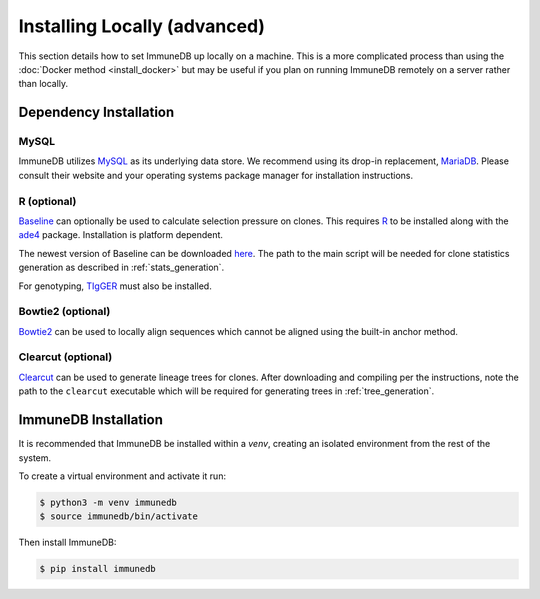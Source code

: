 Installing Locally (advanced)
******************
This section details how to set ImmuneDB up locally on a machine.  This is a
more complicated process than using the :doc:`Docker method <install_docker>`
but may be useful if you plan on running ImmuneDB remotely on a server rather
than locally.

Dependency Installation
=======================

MySQL
-----
ImmuneDB utilizes `MySQL <http://mysql.com>`_ as its underlying data store.  We
recommend using its drop-in replacement, `MariaDB <http://mariadb.org>`_.
Please consult their website and your operating systems package manager for
installation instructions.

R (optional)
------------
`Baseline <http://selection.med.yale.edu/baseline>`_ can optionally be used to
calculate selection pressure on clones.  This requires `R
<http://www.r-project.org>`_ to be installed along with the `ade4
<http://cran.r-project.org/web/pack:ges/ade4/index.html>`_ package.
Installation is platform dependent.

The newest version of Baseline can be downloaded `here
<http://selection.med.yale.edu/baseline>`_.  The path to the main script will
be needed for clone statistics generation as described in
:ref:`stats_generation`.

For genotyping, `TIgGER <http://tigger.readthedocs.io>`_ must also be
installed.

Bowtie2 (optional)
------------------
`Bowtie2 <bowtie-bio.sourceforge.net>`_ can be used to locally align sequences
which cannot be aligned using the built-in anchor method.

Clearcut (optional)
-------------------
`Clearcut <http://bioinformatics.hungry.com/clearcut>`_ can be used to generate
lineage trees for clones.  After downloading and compiling per the instructions,
note the path to the ``clearcut`` executable which will be required for
generating trees in :ref:`tree_generation`.

ImmuneDB Installation
=====================

It is recommended that ImmuneDB be installed within a `venv`, creating
an isolated environment from the rest of the system.

To create a virtual environment and activate it run:

.. code-block:: bash

    $ python3 -m venv immunedb
    $ source immunedb/bin/activate

Then install ImmuneDB:

.. code-block:: bash

    $ pip install immunedb
